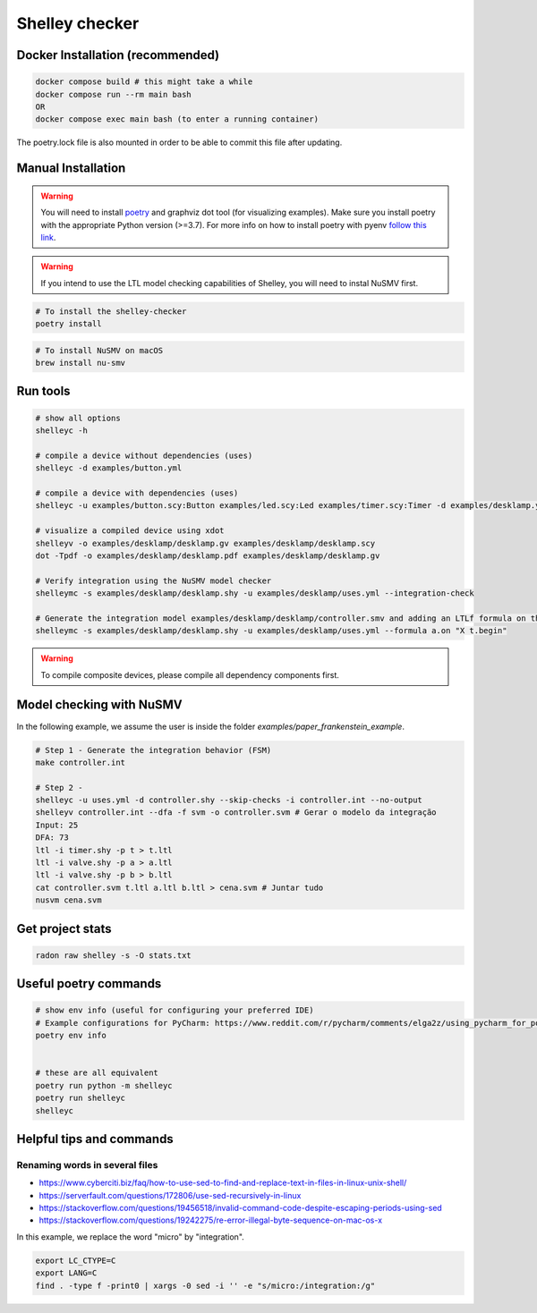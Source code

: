 ***************
Shelley checker
***************

.. image:: https://img.shields.io/badge/code%20style-black-000000.svg
    :target: https://github.com/psf/black

Docker Installation (recommended)
#################################

.. code-block:: shell

   docker compose build # this might take a while
   docker compose run --rm main bash
   OR
   docker compose exec main bash (to enter a running container)

The poetry.lock file is also mounted in order to be able to commit this file after updating.

Manual Installation
###################

.. warning:: You will need to install `poetry <https://python-poetry.org/docs/#installation>`_ and graphviz dot tool (for visualizing examples). Make sure you install poetry with the appropriate Python version (>=3.7). For more info on how to install poetry with pyenv `follow this link <https://python-poetry.org/docs/managing-environments/>`_.

.. warning:: If you intend to use the LTL model checking capabilities of Shelley, you will need to instal NuSMV first.

.. code-block:: shell

   # To install the shelley-checker
   poetry install

.. code-block:: shell

   # To install NuSMV on macOS
   brew install nu-smv


Run tools
#########

.. code-block:: shell

   # show all options
   shelleyc -h

   # compile a device without dependencies (uses)
   shelleyc -d examples/button.yml

   # compile a device with dependencies (uses)
   shelleyc -u examples/button.scy:Button examples/led.scy:Led examples/timer.scy:Timer -d examples/desklamp.yml

   # visualize a compiled device using xdot
   shelleyv -o examples/desklamp/desklamp.gv examples/desklamp/desklamp.scy
   dot -Tpdf -o examples/desklamp/desklamp.pdf examples/desklamp/desklamp.gv

   # Verify integration using the NuSMV model checker
   shelleymc -s examples/desklamp/desklamp.shy -u examples/desklamp/uses.yml --integration-check

   # Generate the integration model examples/desklamp/desklamp/controller.smv and adding an LTLf formula on the end
   shelleymc -s examples/desklamp/desklamp.shy -u examples/desklamp/uses.yml --formula a.on "X t.begin"

.. warning:: To compile composite devices, please compile all dependency components first.

Model checking with NuSMV
#########################

In the following example, we assume the user is inside the folder `examples/paper_frankenstein_example`.

.. code-block:: shell

   # Step 1 - Generate the integration behavior (FSM)
   make controller.int

   # Step 2 -
   shelleyc -u uses.yml -d controller.shy --skip-checks -i controller.int --no-output
   shelleyv controller.int --dfa -f svm -o controller.svm # Gerar o modelo da integração
   Input: 25
   DFA: 73
   ltl -i timer.shy -p t > t.ltl
   ltl -i valve.shy -p a > a.ltl
   ltl -i valve.shy -p b > b.ltl
   cat controller.svm t.ltl a.ltl b.ltl > cena.svm # Juntar tudo
   nusvm cena.svm

Get project stats
######################

.. code-block:: shell

    radon raw shelley -s -O stats.txt

Useful poetry commands
######################

.. code-block:: shell

    # show env info (useful for configuring your preferred IDE)
    # Example configurations for PyCharm: https://www.reddit.com/r/pycharm/comments/elga2z/using_pycharm_for_poetrybased_projects/
    poetry env info


    # these are all equivalent
    poetry run python -m shelleyc
    poetry run shelleyc
    shelleyc

Helpful tips and commands
#########################

Renaming words in several files
-------------------------------

* https://www.cyberciti.biz/faq/how-to-use-sed-to-find-and-replace-text-in-files-in-linux-unix-shell/
* https://serverfault.com/questions/172806/use-sed-recursively-in-linux
* https://stackoverflow.com/questions/19456518/invalid-command-code-despite-escaping-periods-using-sed
* https://stackoverflow.com/questions/19242275/re-error-illegal-byte-sequence-on-mac-os-x

In this example, we replace the word "micro" by "integration".

.. code-block:: shell

    export LC_CTYPE=C
    export LANG=C
    find . -type f -print0 | xargs -0 sed -i '' -e "s/micro:/integration:/g"
